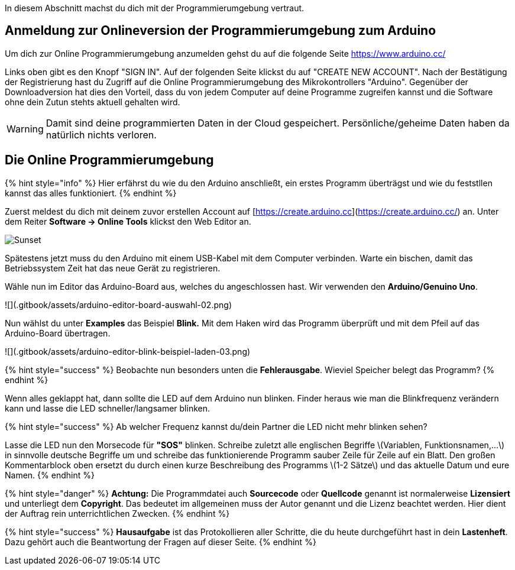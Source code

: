 ifdef::env-github[]
:tip-caption: :bulb:
:note-caption: :information_source:
:important-caption: :heavy_exclamation_mark:
:caution-caption: :fire:
:warning-caption: :warning:
endif::[]

In diesem Abschnitt machst du dich mit der Programmierumgebung vertraut.

## Anmeldung zur Onlineversion der Programmierumgebung zum Arduino

Um dich zur Online Programmierumgebung anzumelden gehst du auf die folgende Seite
https://www.arduino.cc/

Links oben gibt es den Knopf "SIGN IN". Auf der folgenden Seite klickst du auf "CREATE NEW ACCOUNT". Nach der Bestätigung der Registrierung hast du Zugriff auf die Online Programmierumgebung des Mikrokontrollers "Arduino". Gegenüber der Downloadversion hat dies den Vorteil, dass du von jedem Computer auf deine Programme zugreifen kannst und die Software ohne dein Zutun stehts aktuell gehalten wird.

WARNING: Damit sind deine programmierten Daten in der Cloud gespeichert. Persönliche/geheime Daten haben da natürlich nichts verloren.

## Die Online Programmierumgebung ##
{% hint style="info" %}
Hier erfährst du wie du den Arduino anschließt, ein erstes Programm überträgst und wie du feststllen kannst das alles funktioniert.
{% endhint %}

Zuerst meldest du dich mit deinem zuvor erstellen Account auf [https://create.arduino.cc](https://create.arduino.cc/) an. Unter dem Reiter **Software -&gt; Online Tools** klickst den Web Editor an.

image::webeditor.png[Sunset]

Spätestens jetzt muss du den Arduino mit einem USB-Kabel mit dem Computer verbinden. Warte ein bischen, damit das Betriebssystem Zeit hat das neue Gerät zu registrieren.

Wähle nun im Editor das Arduino-Board aus, welches du angeschlossen hast. Wir verwenden den **Arduino/Genuino Uno**.

![](.gitbook/assets/arduino-editor-board-auswahl-02.png)

Nun wählst du unter **Examples** das Beispiel **Blink.** Mit dem Haken wird das Programm überprüft und mit dem Pfeil auf das Arduino-Board übertragen.

![](.gitbook/assets/arduino-editor-blink-beispiel-laden-03.png)

{% hint style="success" %}
Beobachte nun besonders unten die **Fehlerausgabe**. Wieviel Speicher belegt das Programm?
{% endhint %}

Wenn alles geklappt hat, dann sollte die LED auf dem Arduino nun blinken. Finder heraus wie man die Blinkfrequenz verändern kann und lasse die LED schneller/langsamer blinken.

{% hint style="success" %}
Ab welcher Frequenz kannst du/dein Partner die LED nicht mehr blinken sehen?

Lasse die LED nun den Morsecode für **"SOS"** blinken. Schreibe zuletzt alle englischen Begriffe \(Variablen, Funktionsnamen,...\) in sinnvolle deutsche Begriffe um und schreibe das funktionierende Programm sauber Zeile für Zeile auf ein Blatt. Den großen Kommentarblock oben ersetzt du durch einen kurze Beschreibung des Programms \(1-2 Sätze\) und das aktuelle Datum und eure Namen.
{% endhint %}

{% hint style="danger" %}
**Achtung:** Die Programmdatei auch **Sourcecode** oder **Quellcode** genannt ist normalerweise **Lizensiert** und unterliegt dem **Copyright**. Das bedeutet im allgemeinen muss der Autor genannt und die Lizenz beachtet werden. Hier dient der Auftrag rein unterrichtlichen Zwecken.
{% endhint %}

{% hint style="success" %}
**Hausaufgabe** ist das Protokollieren aller Schritte, die du heute durchgeführt hast in dein **Lastenheft**. Dazu gehört auch die Beantwortung der Fragen auf dieser Seite.
{% endhint %}

